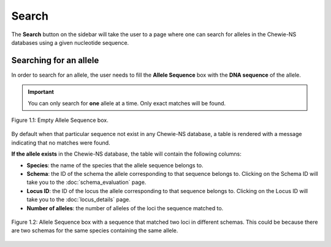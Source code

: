 Search
======

The **Search** button on the sidebar will take the user to a page where one can search for alleles in the Chewie-NS databases using a given nucleotide sequence.

Searching for an allele
-----------------------

In order to search for an allele, the user needs to fill the **Allele Sequence** box
with the **DNA sequence** of the allele.

.. important:: You can only search for **one** allele at a time. Only exact matches will be found.

.. figure:: ../resources/sequences_empty.png
    :align: center

    Figure 1.1: Empty Allele Sequence box. 


By default when that particular sequence not exist in any Chewie-NS database, a table 
is rendered with a message indicating that no matches were found.


**If the allele exists** in the Chewie-NS database, the table will contain the following columns:

- **Species**: the name of the species that the allele sequence belongs to.
- **Schema**: the ID of the schema the allele corresponding to that sequence belongs to. Clicking on the Schema ID will take you to the :doc:`schema_evaluation` page.
- **Locus ID**: the ID of the locus the allele corresponding to that sequence belongs to. Clicking on the Locus ID will take you to the :doc:`locus_details` page.
- **Number of alleles**: the number of alleles of the loci the sequence matched to.

.. figure:: ../resources/sequences_filled.png
    :align: center

    Figure 1.2: Allele Sequence box with a sequence that matched two loci in different schemas. This could be because there are two schemas for the same species containing the same allele.
